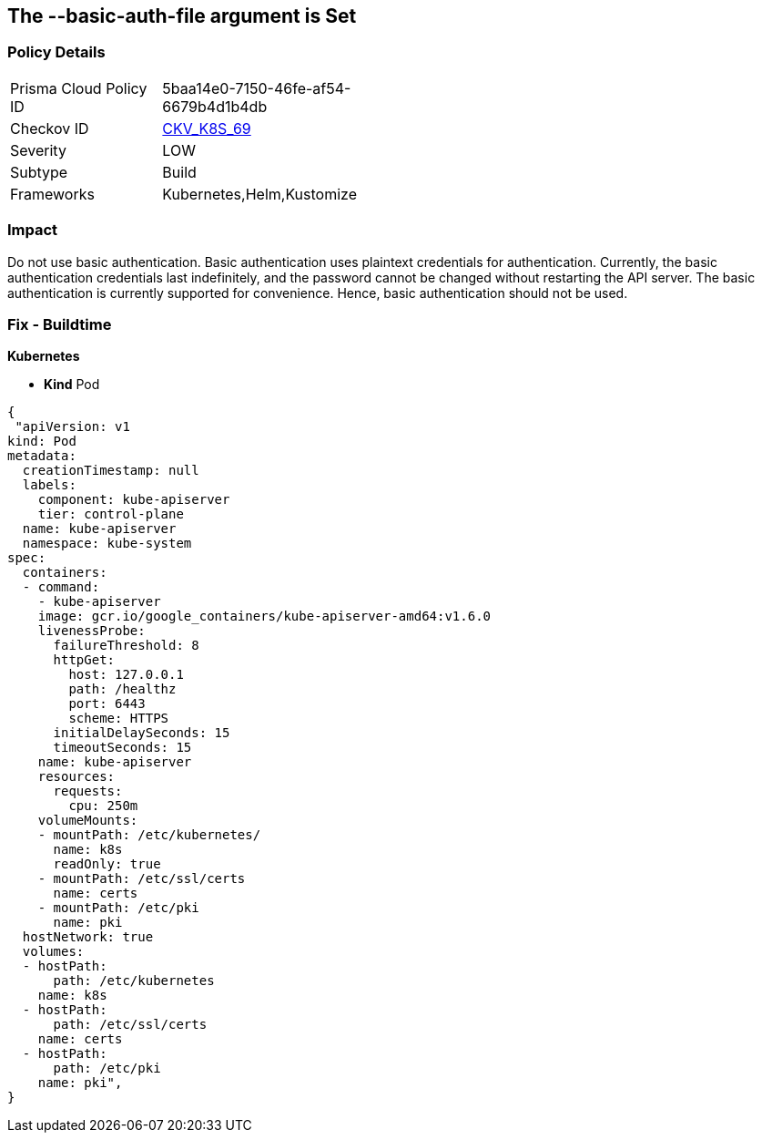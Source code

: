 == The --basic-auth-file argument is Set
// '--basic-auth-file' argument is set

=== Policy Details 

[width=45%]
[cols="1,1"]
|=== 
|Prisma Cloud Policy ID 
| 5baa14e0-7150-46fe-af54-6679b4d1b4db

|Checkov ID 
| https://github.com/bridgecrewio/checkov/tree/master/checkov/kubernetes/checks/resource/k8s/ApiServerBasicAuthFile.py[CKV_K8S_69]

|Severity
|LOW

|Subtype
|Build

|Frameworks
|Kubernetes,Helm,Kustomize

|=== 



=== Impact
Do not use basic authentication.
Basic authentication uses plaintext credentials for authentication.
Currently, the basic authentication credentials last indefinitely, and the password cannot be changed without restarting the API server.
The basic authentication is currently supported for convenience.
Hence, basic authentication should not be used.

=== Fix - Buildtime


*Kubernetes* 


* *Kind* Pod


[source,yaml]
----
{
 "apiVersion: v1
kind: Pod
metadata:
  creationTimestamp: null
  labels:
    component: kube-apiserver
    tier: control-plane
  name: kube-apiserver
  namespace: kube-system
spec:
  containers:
  - command:
    - kube-apiserver
    image: gcr.io/google_containers/kube-apiserver-amd64:v1.6.0
    livenessProbe:
      failureThreshold: 8
      httpGet:
        host: 127.0.0.1
        path: /healthz
        port: 6443
        scheme: HTTPS
      initialDelaySeconds: 15
      timeoutSeconds: 15
    name: kube-apiserver
    resources:
      requests:
        cpu: 250m
    volumeMounts:
    - mountPath: /etc/kubernetes/
      name: k8s
      readOnly: true
    - mountPath: /etc/ssl/certs
      name: certs
    - mountPath: /etc/pki
      name: pki
  hostNetwork: true
  volumes:
  - hostPath:
      path: /etc/kubernetes
    name: k8s
  - hostPath:
      path: /etc/ssl/certs
    name: certs
  - hostPath:
      path: /etc/pki
    name: pki",
}
----

